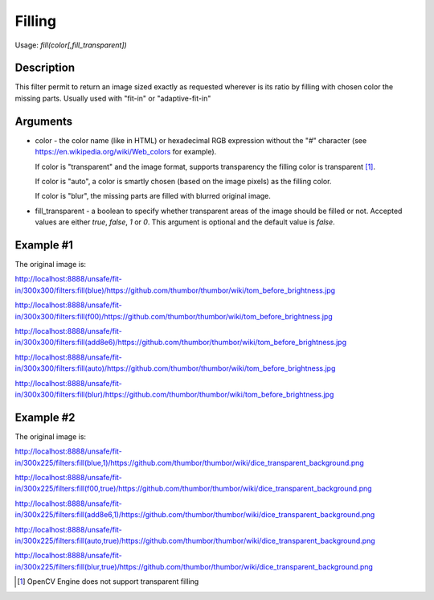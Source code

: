 Filling
=======

Usage: `fill(color[,fill_transparent])`

Description
-----------

This filter permit to return an image sized exactly as requested
wherever is its ratio by filling with chosen color the missing parts.
Usually used with "fit-in" or "adaptive-fit-in"

Arguments
---------

-  color - the color name (like in HTML) or hexadecimal RGB expression
   without the "#" character (see
   `<https://en.wikipedia.org/wiki/Web_colors>`_ for example).

   If color is "transparent" and the image format, supports transparency the
   filling color is transparent [1]_.

   If color is "auto", a color is smartly chosen (based on the image pixels)
   as the filling color.

   If color is "blur", the missing parts are filled with blurred original image.

-  fill_transparent - a boolean to specify whether transparent areas of the
   image should be filled or not. Accepted values are either `true`, `false`,
   `1` or `0`. This argument is optional and the default value is `false`.

Example #1
----------

The original image is:

.. image:: images/tom_before_brightness.jpg
    :alt: Original picture

`<http://localhost:8888/unsafe/fit-in/300x300/filters:fill(blue)/https://github.com/thumbor/thumbor/wiki/tom_before_brightness.jpg>`_

.. image:: images/tom_fill_blue.jpg
    :alt: Picture after the fill(blue) filter

`<http://localhost:8888/unsafe/fit-in/300x300/filters:fill(f00)/https://github.com/thumbor/thumbor/wiki/tom_before_brightness.jpg>`_

.. image:: images/tom_fill_red.jpg
    :alt: Picture after the fill(f00) filter

`<http://localhost:8888/unsafe/fit-in/300x300/filters:fill(add8e6)/https://github.com/thumbor/thumbor/wiki/tom_before_brightness.jpg>`_

.. image:: images/tom_fill_lightblue.jpg
    :alt: Picture after the fill(add8e6)

`<http://localhost:8888/unsafe/fit-in/300x300/filters:fill(auto)/https://github.com/thumbor/thumbor/wiki/tom_before_brightness.jpg>`_

.. image:: images/tom_fill_auto.jpg
    :alt: Picture after the fill(auto) filter (since 3.7.1)

`<http://localhost:8888/unsafe/fit-in/300x300/filters:fill(blur)/https://github.com/thumbor/thumbor/wiki/tom_before_brightness.jpg>`_

.. image:: images/tom_fill_blur.jpg
    :alt: Picture after the fill(blur) filter (since 6.7.1)

Example #2
----------

The original image is:

.. image:: images/dice_transparent_background.png
    :alt: Original picture

`<http://localhost:8888/unsafe/fit-in/300x225/filters:fill(blue,1)/https://github.com/thumbor/thumbor/wiki/dice_transparent_background.png>`_

.. image:: images/dice_blue_background.png
    :alt: Picture after the fill(blue) filter

`<http://localhost:8888/unsafe/fit-in/300x225/filters:fill(f00,true)/https://github.com/thumbor/thumbor/wiki/dice_transparent_background.png>`_

.. image:: images/dice_red_background.png
    :alt: Picture after the fill(f00) filter

`<http://localhost:8888/unsafe/fit-in/300x225/filters:fill(add8e6,1)/https://github.com/thumbor/thumbor/wiki/dice_transparent_background.png>`_

.. image:: images/dice_lightblue_background.png
    :alt: Picture after the fill(add8e6)

`<http://localhost:8888/unsafe/fit-in/300x225/filters:fill(auto,true)/https://github.com/thumbor/thumbor/wiki/dice_transparent_background.png>`_

.. image:: images/dice_auto_background.png
    :alt: Picture after the fill(auto) filter (since 3.7.1)

`<http://localhost:8888/unsafe/fit-in/300x225/filters:fill(blur,true)/https://github.com/thumbor/thumbor/wiki/dice_transparent_background.png>`_

.. image:: images/dice_blur_background.png
    :alt: Picture after the fill(blur) filter (since 6.7.1)

.. [1] OpenCV Engine does not support transparent filling

